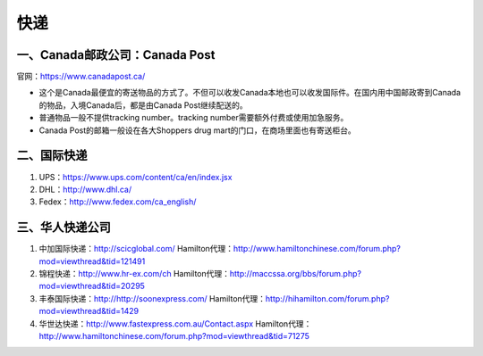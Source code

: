 ﻿快递
======================
一、Canada邮政公司：Canada Post
------------------------------------------------------------
官网：https://www.canadapost.ca/

- 这个是Canada最便宜的寄送物品的方式了。不但可以收发Canada本地也可以收发国际件。在国内用中国邮政寄到Canada的物品，入境Canada后，都是由Canada Post继续配送的。
- 普通物品一般不提供tracking number。tracking number需要额外付费或使用加急服务。
- Canada Post的邮箱一般设在各大Shoppers drug mart的门口，在商场里面也有寄送柜台。

二、国际快递
----------------------------------------------------------
1) UPS：https://www.ups.com/content/ca/en/index.jsx
#) DHL：http://www.dhl.ca/
#) Fedex：http://www.fedex.com/ca_english/

三、华人快递公司
------------------------------------------------------
1) 中加国际快递：http://scicglobal.com/ Hamilton代理：http://www.hamiltonchinese.com/forum.php?mod=viewthread&tid=121491
#) 锦程快递：http://www.hr-ex.com/ch Hamilton代理：http://maccssa.org/bbs/forum.php?mod=viewthread&tid=20295
#) 丰泰国际快递：http://http://soonexpress.com/ Hamilton代理：http://hihamilton.com/forum.php?mod=viewthread&tid=1429
#) 华世达快递：http://www.fastexpress.com.au/Contact.aspx Hamilton代理：http://www.hamiltonchinese.com/forum.php?mod=viewthread&tid=71275
